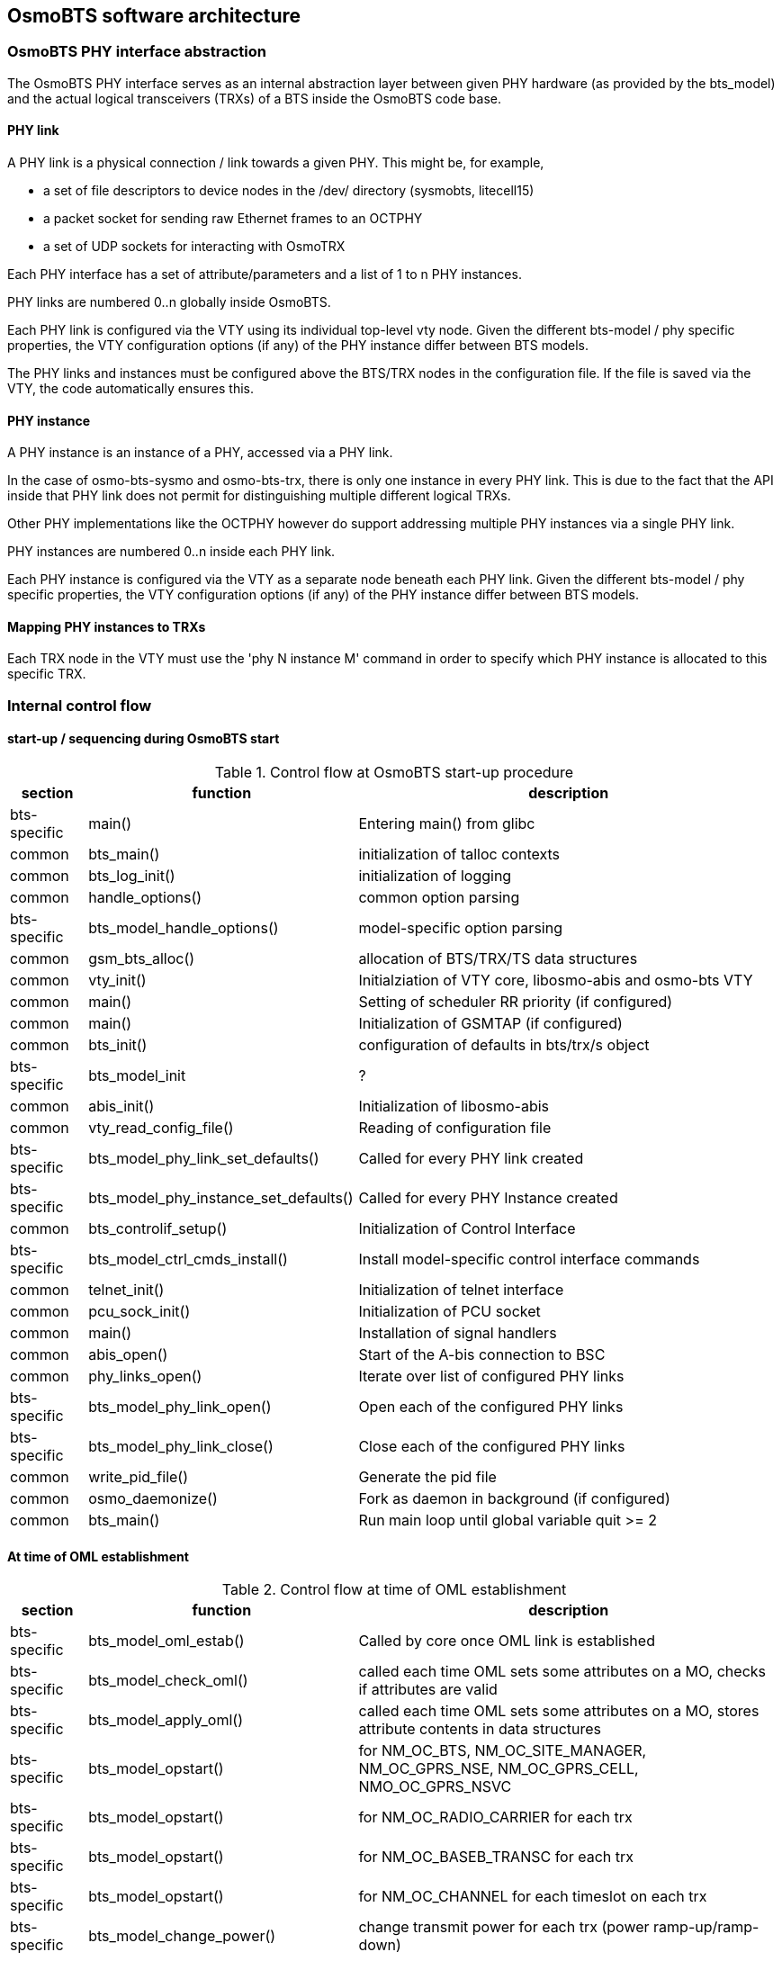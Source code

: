 == OsmoBTS software architecture

=== OsmoBTS PHY interface abstraction

The OsmoBTS PHY interface serves as an internal abstraction layer
between given PHY hardware (as provided by the bts_model) and the actual
logical transceivers (TRXs) of a BTS inside the OsmoBTS code base.


==== PHY link

A PHY link is a physical connection / link towards a given PHY.  This
might be, for example,

* a set of file descriptors to device nodes in the /dev/ directory
  (sysmobts, litecell15)
* a packet socket for sending raw Ethernet frames to an OCTPHY
* a set of UDP sockets for interacting with OsmoTRX

Each PHY interface has a set of attribute/parameters and a list of 1 to
n PHY instances.

PHY links are numbered 0..n globally inside OsmoBTS.

Each PHY link is configured via the VTY using its individual top-level
vty node.  Given the different bts-model / phy specific properties, the
VTY configuration options (if any) of the PHY instance differ between
BTS models.

The PHY links and instances must be configured above the BTS/TRX nodes
in the configuration file.  If the file is saved via the VTY, the code
automatically ensures this.


==== PHY instance

A PHY instance is an instance of a PHY, accessed via a PHY link.

In the case of osmo-bts-sysmo and osmo-bts-trx, there is only one
instance in every PHY link.  This is due to the fact that the API inside
that PHY link does not permit for distinguishing multiple different
logical TRXs.

Other PHY implementations like the OCTPHY however do support addressing
multiple PHY instances via a single PHY link.

PHY instances are numbered 0..n inside each PHY link.

Each PHY instance is configured via the VTY as a separate node beneath each
PHY link.  Given the different bts-model / phy specific properties, the
VTY configuration options (if any) of the PHY instance differ between
BTS models.


==== Mapping PHY instances to TRXs

Each TRX node in the VTY must use the 'phy N instance M' command in
order to specify which PHY instance is allocated to this specific TRX.

=== Internal control flow

==== start-up / sequencing during OsmoBTS start

.Control flow at OsmoBTS start-up procedure
[options="header",cols="10%,35%,55%"]
|===
| section | function | description
| bts-specific | main() | Entering main() from glibc
| common | bts_main() | initialization of talloc contexts
| common | bts_log_init() | initialization of logging
| common | handle_options() | common option parsing
| bts-specific | bts_model_handle_options() | model-specific option parsing
| common | gsm_bts_alloc() | allocation of BTS/TRX/TS data structures
| common | vty_init() | Initialziation of VTY core, libosmo-abis and osmo-bts VTY
| common | main() | Setting of scheduler RR priority (if configured)
| common | main() | Initialization of GSMTAP (if configured)
| common | bts_init() | configuration of defaults in bts/trx/s object
| bts-specific | bts_model_init | ?
| common | abis_init() | Initialization of libosmo-abis
| common | vty_read_config_file() | Reading of configuration file
| bts-specific | bts_model_phy_link_set_defaults() | Called for every PHY link created
| bts-specific | bts_model_phy_instance_set_defaults() | Called for every PHY Instance created
| common | bts_controlif_setup() | Initialization of Control Interface
| bts-specific | bts_model_ctrl_cmds_install() | Install model-specific control interface commands
| common | telnet_init() | Initialization of telnet interface
| common | pcu_sock_init() | Initialization of PCU socket
| common | main() | Installation of signal handlers
| common | abis_open() | Start of the A-bis connection to BSC
| common | phy_links_open() | Iterate over list of configured PHY links
| bts-specific | bts_model_phy_link_open() | Open each of the configured PHY links
| bts-specific | bts_model_phy_link_close() | Close each of the configured PHY links
| common | write_pid_file() | Generate the pid file
| common | osmo_daemonize() | Fork as daemon in background (if configured)
| common | bts_main() | Run main loop until global variable quit >= 2
|===


==== At time of OML establishment

.Control flow at time of OML establishment
[options="header",cols="10%,35%,55%"]
|===
| section | function | description
| bts-specific | bts_model_oml_estab() | Called by core once OML link is established
| bts-specific | bts_model_check_oml() | called each time OML sets some attributes on a MO, checks if attributes are valid
| bts-specific | bts_model_apply_oml() | called each time OML sets some attributes on a MO, stores attribute contents in data structures
| bts-specific | bts_model_opstart() | for NM_OC_BTS, NM_OC_SITE_MANAGER, NM_OC_GPRS_NSE, NM_OC_GPRS_CELL, NMO_OC_GPRS_NSVC
| bts-specific | bts_model_opstart() | for NM_OC_RADIO_CARRIER for each trx
| bts-specific | bts_model_opstart() | for NM_OC_BASEB_TRANSC for each trx
| bts-specific | bts_model_opstart() | for NM_OC_CHANNEL for each timeslot on each trx
| bts-specific | bts_model_change_power() | change transmit power for each trx (power ramp-up/ramp-down)
|===

==== At time of RSL connection loss

.Control flow at time of RSL connection loss
[options="header",cols="10%,35%,55%"]
|===
| section | function | description
| bts-specific | bts_model_abis_close() | called when either one of the RSL links or the OML link are down
|===
